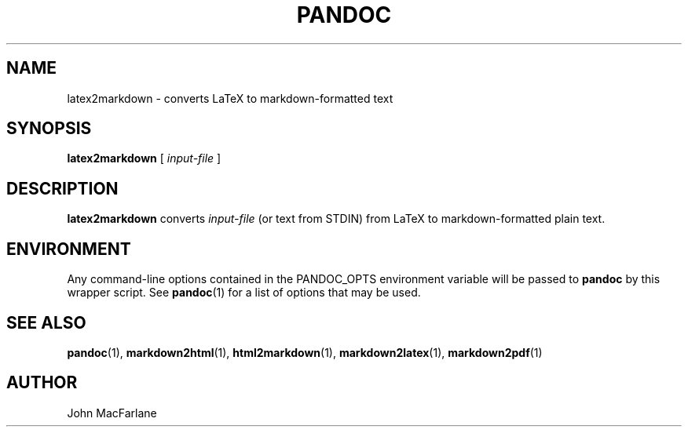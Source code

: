 .TH PANDOC 1 "November 1, 2006" Linux "User Manuals"
.SH NAME
latex2markdown \- converts LaTeX to markdown-formatted text
.SH SYNOPSIS
\fBlatex2markdown\fR [ \fIinput-file\fR ]
.SH DESCRIPTION
\fBlatex2markdown\fR converts \fIinput-file\fR
(or text from STDIN) from LaTeX to markdown-formatted plain text.
.SH ENVIRONMENT
Any command-line options contained in the PANDOC_OPTS environment variable
will be passed to \fBpandoc\fR by this wrapper script.  See \fBpandoc\fR(1)
for a list of options that may be used.
.SH "SEE ALSO"
\fBpandoc\fR(1),
\fBmarkdown2html\fR(1),
\fBhtml2markdown\fR(1),
\fBmarkdown2latex\fR(1),
\fBmarkdown2pdf\fR(1)
.SH AUTHOR
John MacFarlane
